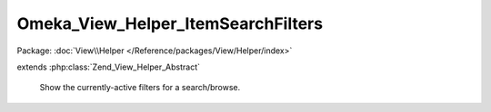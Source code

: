 -----------------------------------
Omeka_View_Helper_ItemSearchFilters
-----------------------------------

Package: :doc:`View\\Helper </Reference/packages/View/Helper/index>`

.. php:class:: Omeka_View_Helper_ItemSearchFilters

extends :php:class:`Zend_View_Helper_Abstract`

    Show the currently-active filters for a search/browse.

    .. php:method:: itemSearchFilters($params = null)

        Get a list of the currently-active filters for item browse/search.

        :type $params: array
        :param $params: Optional array of key-value pairs to use instead of reading the current params from the request.
        :returns: string HTML output
